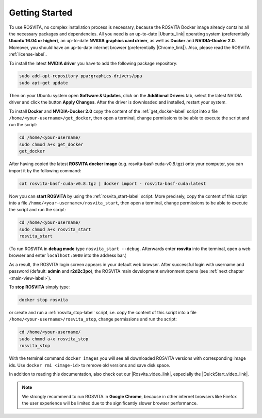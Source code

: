.. _getting-started-label:

*****************
Getting Started
*****************

To use ROSVITA, no complex installation process is necessary, because the ROSVITA Docker image already contains all the necessary packages and dependencies. All you need is an up-to-date |Ubuntu_link| operating system (preferentially **Ubuntu 16.04 or higher**), an up-to-date **NVIDIA graphics card driver**, as well as **Docker** and **NVIDIA-Docker 2.0**. Moreover, you should have an up-to-date internet browser (preferentially |Chrome_link|). 
Also, please read the ROSVITA :ref:`license-label`.

To install the latest **NVIDIA driver** you have to add the following package repository:

.. code-block:: bash

   sudo add-apt-repository ppa:graphics-drivers/ppa
   sudo apt-get update

Then on your Ubuntu system open **Software & Updates**, click on the **Additional Drivers** tab, select the latest NVIDIA driver and click the button **Apply Changes**. After the driver is downloaded and installed, restart your system.

To install **Docker** and **NVIDIA-Docker 2.0** copy the content of the :ref:`get_docker-label` script
into a file ``/home/<your-username>/get_docker``, then open a terminal, change permissions to be able to
execute the script and run the script:

.. code-block:: bash

   cd /home/<your-username/
   sudo chmod a+x get_docker
   get_docker

After having copied the latest **ROSVITA docker image** (e.g. rosvita-basf-cuda-v0.8.tgz) onto your computer, you can import it by the following command:

.. code-block:: bash

   cat rosvita-basf-cuda-v0.8.tgz | docker import - rosvita-basf-cuda:latest

Now you can **start ROSVITA** by using the :ref:`rosvita_start-label` script.
More precisely, copy the content of this script into a file ``/home/<your-username>/rosvita_start``, 
then open a terminal, change permissions to be able to execute the script and run the script:

.. code-block:: bash

   cd /home/<your-username/
   sudo chmod a+x rosvita_start
   rosvita_start

(To run ROSVITA in **debug mode** type ``rosvita_start --debug``. 
Afterwards enter **rosvita** into the terminal, open a web browser and enter ``localhost:5000`` into the address bar.)

As a result, the ROSVITA login screen appears in your default web browser. 
After successful login with username and password (default: **admin** and **r2d2c3po**), 
the ROSVITA main development environment opens (see :ref:`next chapter <main-view-label>`).

To **stop ROSVITA** simply type:

.. code-block:: bash

   docker stop rosvita

or create and run a :ref:`rosvita_stop-label` script, i.e. copy the content of this script into a file ``/home/<your-username>/rosvita_stop``,
change permissions and run the script:

.. code-block:: bash

   cd /home/<your-username/
   sudo chmod a+x rosvita_stop
   rosvita_stop

With the terminal command ``docker images`` you will see all downloaded ROSVITA versions with corresponding image ids.
Use ``docker rmi <image-id>`` to remove old versions and save disk space.

In addition to reading this documentation, also check out our |Rosvita_video_link|, especially the |QuickStart_video_link|.

.. note:: We strongly recommend to run ROSVITA in **Google Chrome**, because in other internet browsers like Firefox the user experience will be limited due to the significantly slower browser performance.




.. |Ubuntu_link| raw:: html

   <a href="https://www.ubuntu.com/download/desktop" target="_blank">Ubuntu</a> 

.. |Docker_link| raw:: html

   <a href="https://docs.docker.com/install/linux/docker-ce/ubuntu/#install-docker-ce" target="_blank">Docker</a> 

.. |Docker_Hub_link| raw:: html

   <a href="https://hub.docker.com/explore/" target="_blank">Docker Hub</a> 

.. |get_script_link| raw:: html

   <a href="https://raw.githubusercontent.com/Xamla/docs.xamla.com/master/rosvita/downloads/get_rosvita?token=ADKZO3UFCOADAVPFTNUQIYC45O6A2" target="_blank">get_rosvita</a> 

.. |start_script_link| raw:: html

   <a href="https://raw.githubusercontent.com/Xamla/docs.xamla.com/gh-pages/rosvita/downloads/rosvita_start" target="_blank">rosvita_start</a> 

.. |stop_script_link| raw:: html

   <a href="https://raw.githubusercontent.com/Xamla/docs.xamla.com/gh-pages/rosvita/downloads/rosvita_stop" target="_blank">rosvita_stop</a> 

.. |Chrome_link| raw:: html

   <a href="https://www.google.com/intl/en-CA/chrome/" target="_blank">Google Chrome</a>

.. |Rosvita_forum_link| raw:: html

   <a href="http://discuss.xamla.com" target="_blank">ROSVITA forum</a>

.. |Rosvita_video_link| raw:: html

   <a href="https://www.youtube.com/channel/UC37X4g0bLY7ID00RO_k8O4Q" target="_blank">ROSVITA tutorial videos</a>

.. |QuickStart_video_link| raw:: html

   <a href="https://youtu.be/VAfwk-MnBuA" target="_blank">ROSVITA quick start video</a>

.. |License_link| raw:: html

   <a href="https://github.com/Xamla/docs.xamla.com/blob/master/rosvita/downloads/LICENSE" target="_blank">license agreement</a>

